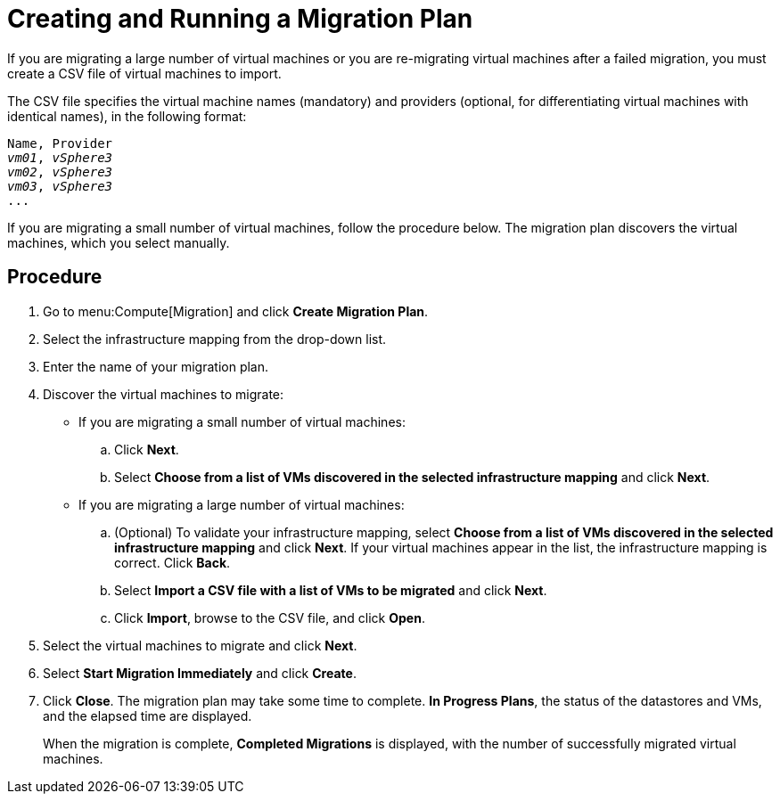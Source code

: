 [[Creating_a_Migration_Plan]]
= Creating and Running a Migration Plan

If you are migrating a large number of virtual machines or you are re-migrating virtual machines after a failed migration, you must create a CSV file of virtual machines to import.

The CSV file specifies the virtual machine names (mandatory) and providers (optional, for differentiating virtual machines with identical names), in the following format:

[options="nowrap" subs="+quotes,verbatim"]
----
Name, Provider
_vm01_, _vSphere3_
_vm02_, _vSphere3_
_vm03_, _vSphere3_
...
----

If you are migrating a small number of virtual machines, follow the procedure below. The migration plan discovers the virtual machines, which you select manually.

[discrete]
== Procedure

. Go to menu:Compute[Migration] and click *Create Migration Plan*.

. Select the infrastructure mapping from the drop-down list.

. Enter the name of your migration plan.

. Discover the virtual machines to migrate:

* If you are migrating a small number of virtual machines:

.. Click *Next*.
.. Select *Choose from a list of VMs discovered in the selected infrastructure mapping* and click *Next*.

* If you are migrating a large number of virtual machines:[[CSV_import]]

.. (Optional) To validate your infrastructure mapping, select *Choose from a list of VMs discovered in the selected infrastructure mapping* and click *Next*. If your virtual machines appear in the list, the infrastructure mapping is correct. Click *Back*.
.. Select *Import a CSV file with a list of VMs to be migrated* and click *Next*.
.. Click *Import*, browse to the CSV file, and click *Open*.

. Select the virtual machines to migrate and click *Next*.

. Select *Start Migration Immediately* and click *Create*.

. Click *Close*. The migration plan may take some time to complete. *In Progress Plans*, the status of the datastores and VMs, and the elapsed time are displayed.
+
When the migration is complete, *Completed Migrations* is displayed, with the number of successfully migrated virtual machines.
